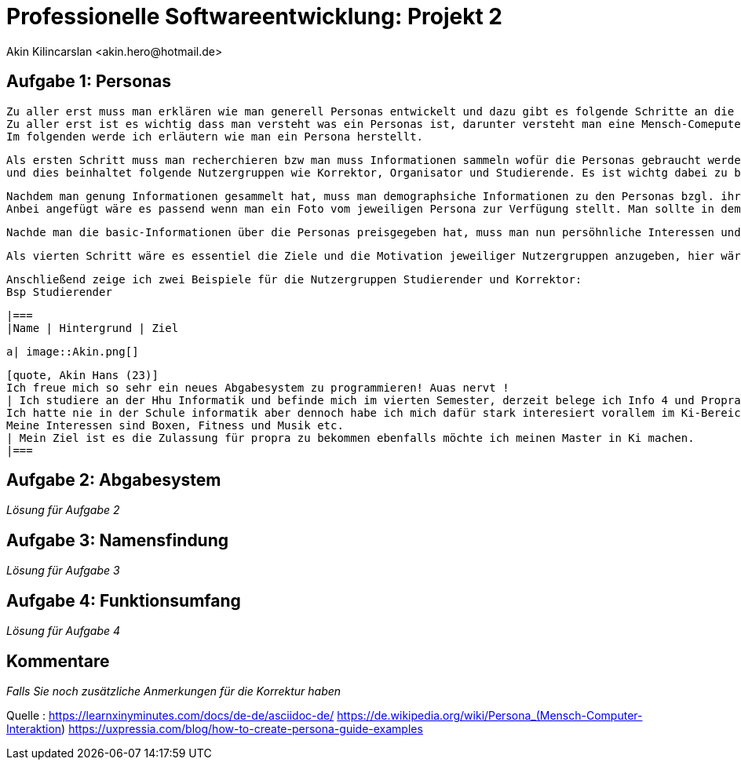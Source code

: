 
 



= Professionelle Softwareentwicklung: Projekt 2
	 Akin Kilincarslan <akin.hero@hotmail.de>


== Aufgabe 1: Personas
	Zu aller erst muss man erklären wie man generell Personas entwickelt und dazu gibt es folgende Schritte an die man sich halten muss.
	Zu aller erst ist es wichtig dass man versteht was ein Personas ist, darunter versteht man eine Mensch-Comeputer-Interaktion, die einen Prototyp für eine Nutzergruppe darstellt.
	Im folgenden werde ich erläutern wie man ein Persona herstellt.

	Als ersten Schritt muss man recherchieren bzw man muss Informationen sammeln wofür die Personas gebraucht werden. In dem Falle brauchen wir Personals für ein Abgabesystem 
	und dies beinhaltet folgende Nutzergruppen wie Korrektor, Organisator und Studierende. Es ist wichtg dabei zu beachten wie viele Persona man braucht daher ist die Recherche so notwendig.
	
	
	Nachdem man genung Informationen gesammelt hat, muss man demographsiche Informationen zu den Personas bzgl. ihrer Tätigkeit im Privatem und ihre Tätigkeit für das Abgabesystem hinzufügen.
	Anbei angefügt wäre es passend wenn man ein Foto vom jeweiligen Persona zur Verfügung stellt. Man sollte in dem Fall nur angeben das Alter, Name, Geschlecht und in welcher Semester man sich befindet vielleicht wäre es hier sogar sinnvoll wenn man erwähnt zu welcher Nutzergruppe man gehört ob man Studierender oder Korrektor ist. 
	
	
	Nachde man die basic-Informationen über die Personas preisgegeben hat, muss man nun persöhnliche Interessen und Tätigkeiten auch background genannt erwähnen, am besten wäre es wenn man angeben könne was man im privatem gerne macht und seine Leidenschaften erläutert bzgl unserer Nutzergruppen könne man erwähnen wie einem das Studium fällt ider welche Moduel besonders spaßig sind.
	
	
	Als vierten Schritt wäre es essentiel die Ziele und die Motivation jeweiliger Nutzergruppen anzugeben, hier wäre es beduetsam bezüglich sich auf das Studium zu beziehen, bzw was man nachdem Bachelor oder Master machen möchte etc.
	
	
	
	
	Anschließend zeige ich zwei Beispiele für die Nutzergruppen Studierender und Korrektor:
	Bsp Studierender
	
	
	|===
	|Name | Hintergrund | Ziel

	a| image::Akin.png[]

	[quote, Akin Hans (23)]
	Ich freue mich so sehr ein neues Abgabesystem zu programmieren! Auas nervt !
	| Ich studiere an der Hhu Informatik und befinde mich im vierten Semester, derzeit belege ich Info 4 und Propra 1.
	Ich hatte nie in der Schule informatik aber dennoch habe ich mich dafür stark interesiert vorallem im Ki-Bereich.
	Meine Interessen sind Boxen, Fitness und Musik etc.
	| Mein Ziel ist es die Zulassung für propra zu bekommen ebenfalls möchte ich meinen Master in Ki machen.
	|===
	
	



== Aufgabe 2: Abgabesystem

_Lösung für Aufgabe 2_

== Aufgabe 3: Namensfindung

_Lösung für Aufgabe 3_

== Aufgabe 4: Funktionsumfang

_Lösung für Aufgabe 4_

== Kommentare

_Falls Sie noch zusätzliche Anmerkungen für die Korrektur haben_



Quelle : https://learnxinyminutes.com/docs/de-de/asciidoc-de/
		https://de.wikipedia.org/wiki/Persona_(Mensch-Computer-Interaktion)
		https://uxpressia.com/blog/how-to-create-persona-guide-examples
		